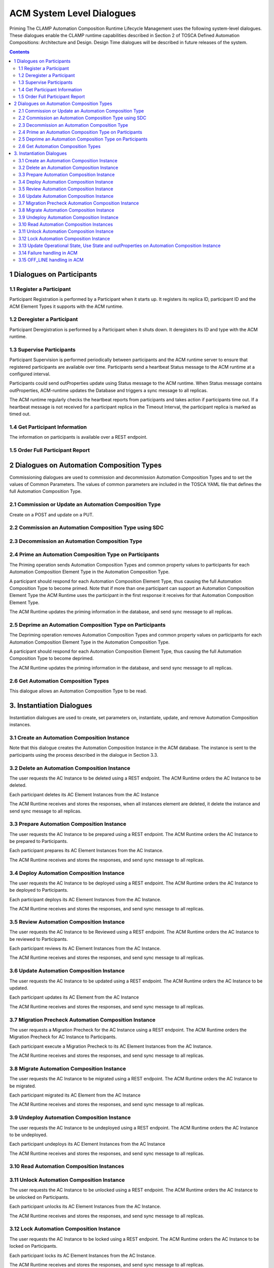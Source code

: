 .. This work is licensed under a Creative Commons Attribution 4.0 International License.

.. _system-level-label:

ACM System Level Dialogues
##########################
Priming The CLAMP Automation Composition Runtime Lifecycle Management uses the following system-level dialogues. These dialogues enable the CLAMP runtime capabilities described in Section 2 of TOSCA Defined Automation Compositions: Architecture and Design. Design Time dialogues will be described in future releases of the system.


.. contents::
    :depth: 4


1 Dialogues on Participants
===========================
1.1 Register a Participant
--------------------------

Participant Registration is performed by a Participant when it starts up.
It registers its replica ID, participant ID and the ACM Element Types it supports with the ACM runtime.

.. image:: ../images/system-dialogues/RegisterParticipant.png

1.2 Deregister a Participant
----------------------------
Participant Deregistration is performed by a Participant when it shuts down. It deregisters its ID and type with the ACM runtime.

.. image:: ../images/system-dialogues/DeregisterParticipant.png

1.3 Supervise Participants
--------------------------
Participant Supervision is performed periodically between participants and the ACM runtime server to ensure that registered participants are available over time.
Participants send a heartbeat Status message to the ACM runtime at a configured interval.

.. image:: ../images/system-dialogues/SuperviseParticipantsStatusUpdate.png

Participants could send outProperties update using Status message to the ACM runtime.
When Status message contains outProperties, ACM-runtime updates the Database and triggers a sync message to all replicas.

.. image:: ../images/system-dialogues/SuperviseParticipantsStatusOutPropertiesUpdate.png

The ACM runtime regularly checks the heartbeat reports from participants and takes action if participants time out. If a heartbeat message is not received for a participant replica in the Timeout Interval, the participant replica is marked as timed out.

.. image:: ../images/system-dialogues/SuperviseParticipantsTimeout.png

1.4 Get Participant Information
-------------------------------
The information on participants is available over a REST endpoint.

.. image:: ../images/system-dialogues/GetParticipantInformation.png

1.5 Order Full Participant Report
---------------------------------

.. image:: ../images/system-dialogues/FullParticipantReport.png

2 Dialogues on Automation Composition Types
===========================================
Commissioning dialogues are used to commission and decommission Automation Composition Types and to set the values of Common Parameters. The values of common parameters are included in the TOSCA YAML file that defines the full Automation Composition Type.

2.1 Commission or Update an Automation Composition Type
-------------------------------------------------------
Create on a POST and update on a PUT.

.. image:: ../images/system-dialogues/CommissionUpdateAcType.png

2.2 Commission an Automation Composition Type using SDC
-------------------------------------------------------

.. image:: ../images/system-dialogues/CommissionAcTypeSDC.png

2.3 Decommission an Automation Composition Type
-----------------------------------------------

.. image:: ../images/system-dialogues/DecommissionAcType.png

2.4 Prime an Automation Composition Type on Participants
--------------------------------------------------------
The Priming operation sends Automation Composition Types and common property values to participants for each Automation Composition Element Type in the Automation Composition Type.

.. image:: ../images/system-dialogues/PrimeAcTypeOnPpnts.png

A participant should respond for each Automation Composition Element Type, thus causing the full Automation Composition Type to become primed. Note that if more than one participant can support an Automation Composition Element Type the ACM Runtime uses the participant in the first response it receives for that Automation Composition Element Type.

.. image:: ../images/system-dialogues/PrimeAcTypeMultiplePpnts.png

The ACM Runtime updates the priming information in the database, and send sync message to all replicas.

.. image:: ../images/system-dialogues/PrimeInfoUpdatedInDb.png

2.5 Deprime an Automation Composition Type on Participants
----------------------------------------------------------
The Depriming operation removes Automation Composition Types and common property values on participants for each Automation Composition Element Type in the Automation Composition Type.

.. image:: ../images/system-dialogues/DeprimeOnParticipants.png

A participant should respond for each Automation Composition Element Type, thus causing the full Automation Composition Type to become deprimed.

.. image:: ../images/system-dialogues/DeprimeElements.png

The ACM Runtime updates the priming information in the database, and send sync message to all replicas.

.. image:: ../images/system-dialogues/UpdateDeprimeInDb.png

2.6 Get Automation Composition Types
------------------------------------
This dialogue allows an Automation Composition Type to be read.

.. image:: ../images/system-dialogues/GetAcTypes.png

3. Instantiation Dialogues
==========================
Instantiation dialogues are used to create, set parameters on, instantiate, update, and remove Automation Composition instances.

3.1 Create an Automation Composition Instance
---------------------------------------------

.. image:: ../images/system-dialogues/CreateAcInstance.png

Note that this dialogue creates the Automation Composition Instance in the ACM database. The instance is sent to the participants using the process described in the dialogue in Section 3.3.

3.2 Delete an Automation Composition Instance
---------------------------------------------
The user requests the AC Instance to be deleted using a REST endpoint. The ACM Runtime orders the AC Instance to be deleted.

.. image:: ../images/system-dialogues/DeleteAcInstance.png

Each participant deletes its AC Element Instances from the AC Instance

.. image:: ../images/system-dialogues/DeleteInstanceElements.png

The ACM Runtime receives and stores the responses, when all instances element are deleted, it delete the instance and send sync message to all replicas.

.. image:: ../images/system-dialogues/DeleteResponseStored.png

3.3 Prepare Automation Composition Instance
-------------------------------------------
The user requests the AC Instance to be prepared using a REST endpoint. The ACM Runtime orders the AC Instance to be prepared to Participants.

.. image:: ../images/system-dialogues/PrepareAcInstance.png

Each participant prepares its AC Element Instances from the AC Instance.

.. image:: ../images/system-dialogues/PrepareAcInstanceElements.png

The ACM Runtime receives and stores the responses, and send sync message to all replicas.

.. image:: ../images/system-dialogues/PrepareResponseStored.png

3.4 Deploy Automation Composition Instance
------------------------------------------
The user requests the AC Instance to be deployed using a REST endpoint. The ACM Runtime orders the AC Instance to be deployed to Participants.

.. image:: ../images/system-dialogues/DeployAcInstance.png

Each participant deploys its AC Element Instances from the AC Instance.

.. image:: ../images/system-dialogues/DeployAcInstanceElements.png

The ACM Runtime receives and stores the responses, and send sync message to all replicas.

.. image:: ../images/system-dialogues/DeployResponseStored.png

3.5 Review Automation Composition Instance
------------------------------------------
The user requests the AC Instance to be Reviewed using a REST endpoint. The ACM Runtime orders the AC Instance to be reviewed to Participants.

.. image:: ../images/system-dialogues/ReviewAcInstance.png

Each participant reviews its AC Element Instances from the AC Instance.

.. image:: ../images/system-dialogues/ReviewAcInstanceElements.png

The ACM Runtime receives and stores the responses, and send sync message to all replicas.

.. image:: ../images/system-dialogues/ReviewResponseStored.png

3.6 Update Automation Composition Instance
------------------------------------------
The user requests the AC Instance to be updated using a REST endpoint. The ACM Runtime orders the AC Instance to be updated.

.. image:: ../images/system-dialogues/UpdateAcInstance.png

Each participant updates its AC Element from the AC Instance

.. image:: ../images/system-dialogues/UpdateAcElements.png

The ACM Runtime receives and stores the responses, and send sync message to all replicas.

.. image:: ../images/system-dialogues/UpdateAcElementsResponse.png

3.7 Migration Precheck Automation Composition Instance
------------------------------------------------------
The user requests a Migration Precheck for the AC Instance using a REST endpoint. The ACM Runtime orders the Migration Precheck for AC Instance to Participants.

.. image:: ../images/system-dialogues/MigrationPrecheckAcInstance.png

Each participant execute a Migration Precheck to its AC Element Instances from the AC Instance.

.. image:: ../images/system-dialogues/MigrationPrecheckAcInstanceElements.png

The ACM Runtime receives and stores the responses, and send sync message to all replicas.

.. image:: ../images/system-dialogues/MigrationPrecheckResponseStored.png

3.8 Migrate Automation Composition Instance
-------------------------------------------
The user requests the AC Instance to be migrated using a REST endpoint. The ACM Runtime orders the AC Instance to be migrated.

.. image:: ../images/system-dialogues/MigrateAcInstance.png

Each participant migrated its AC Element from the AC Instance

.. image:: ../images/system-dialogues/MigrateAcElements.png

The ACM Runtime receives and stores the responses, and send sync message to all replicas.

.. image:: ../images/system-dialogues/MigrateAcElementsResponse.png

3.9 Undeploy Automation Composition Instance
--------------------------------------------
The user requests the AC Instance to be undeployed using a REST endpoint. The ACM Runtime orders the AC Instance to be undeployed.

.. image:: ../images/system-dialogues/UndeployInstance.png

Each participant undeploys its AC Element Instances from the AC Instance

.. image:: ../images/system-dialogues/UndeployInstanceElements.png

The ACM Runtime receives and stores the responses, and send sync message to all replicas.

.. image:: ../images/system-dialogues/UndeployResponseStored.png

3.10 Read Automation Composition Instances
------------------------------------------

.. image:: ../images/system-dialogues/ReadAcInstances.png

3.11 Unlock Automation Composition Instance
-------------------------------------------
The user requests the AC Instance to be unlocked using a REST endpoint. The ACM Runtime orders the AC Instance to be unlocked on Participants.

.. image:: ../images/system-dialogues/OrderInstanceUnlock.png

Each participant unlocks its AC Element Instances from the AC Instance.

.. image:: ../images/system-dialogues/UnlockInstanceElements.png

The ACM Runtime receives and stores the responses, and send sync message to all replicas.

.. image:: ../images/system-dialogues/UnlockResponseStored.png

3.12 Lock Automation Composition Instance
-----------------------------------------
The user requests the AC Instance to be locked using a REST endpoint. The ACM Runtime orders the AC Instance to be locked on Participants.

.. image:: ../images/system-dialogues/LockAcInstance.png

Each participant locks its AC Element Instances from the AC Instance.

.. image:: ../images/system-dialogues/LockAcInstanceElements.png

The ACM Runtime receives and stores the responses, and send sync message to all replicas.

.. image:: ../images/system-dialogues/LockResponseStored.png

3.13 Update Operational State, Use State and outProperties on Automation Composition Instance
---------------------------------------------------------------------------------------------

.. image:: ../images/system-dialogues/UpdateOperationalState.png

3.14 Failure handling in ACM
----------------------------
After any ACM operation is completed, one of the following result messages will be updated in the ACM. These result values are
updated along with the overall state of the ACM instance.

 - NO_ERROR
 - TIMEOUT
 - FAILED

The enum result values 'NO_ERROR' and 'FAILED' have to be set by the participants while reporting the CompositionState back to the runtime.

If the operation succeeds, the participant is required to update the result value with 'NO_ERROR' while reporting the composition state.

.. image:: ../images/system-dialogues/SuccessAcmResult.png

The result value should be updated as 'FAILED' by the participants when any failures occurred.
Also in case of failures, the overall state of the composition/instance remains in any of the transitioning states (DEPLOYING, UNDEPLOYING, PRIMING, DEPRIMING, UPDATING, MIGRATING)
with the appropriate result values updated by the participant.

.. image:: ../images/system-dialogues/FailedAcmResult.png

Runtime marks the operation result with the value 'TIMEOUT' when the participant fails to report the message back during an ACM operation,
the operation result is then marked as 'TIMEOUT' by the ACM-R after the configured waiting limit is reached.

.. image:: ../images/system-dialogues/TimeoutAcmResult.png

The following parameter is set in the application properties for the runtime to configure the 'TIMEOUT' value in milliseconds.

.. code-block:: yaml

        runtime:
          participantParameters:
            maxStatusWaitMs: 100000  --> Denotes the maximum wait time by the runtime to receive the periodic status update from the participants

An ACM operation has to be completed and updated with any of the above specified result values in order to allow the user to trigger subsequent requests.
The user cannot trigger any state change events before the operation gets completed. When an operation is marked 'TIMEOUT', the following scenarios are applicable.

 - The participant might complete the operation to mark the result with 'NO_ERROR' or 'FAILED'
 - The user can trigger another state change event to the ACM.

The following flow shown and example of deployment that get stuck, and the user decide to undeploy.

.. image:: ../images/system-dialogues/TimeoutParticipant.png


3.15 OFF_LINE handling in ACM
-----------------------------
Runtime marks the participant state with the value 'OFF_LINE' when the participant replica fails to report the periodic heartbeat,
the participant replica state is then marked as 'OFF_LINE' by the ACM-R after the configured waiting limit is reached.
That scenario might happen when participant replica is shutdown, in that scenario all on going operations with that participant are marked 'TIMEOUT' due the missing messages back.

The user cannot trigger any state change events when all participant replicas state are 'OFF_LINE' (no one is available 'ONLINE').

.. image:: ../images/system-dialogues/OfflineAcmResult.png

When a participant replica state is marked 'OFF_LINE', it might come back ONLINE and the user can trigger state change events to the ACM.

End of Document
















